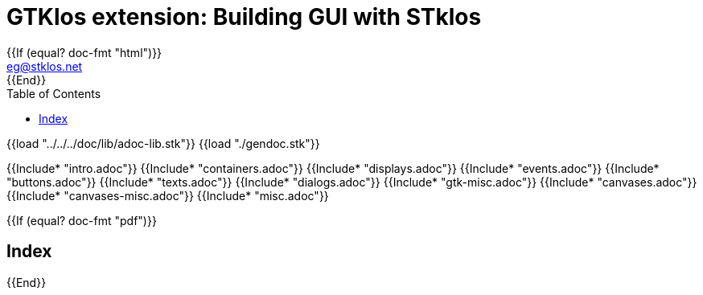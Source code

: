 //  SPDX-License-Identifier: GFDL-1.3-or-later
//
//  Copyright © 2000-2024 Erick Gallesio <eg@stklos.net>
//
//           Author: Erick Gallesio [eg@stklos.net]
//    Creation date:  31-Oct-2024 09:48

= GTKlos extension: Building GUI with STklos
:authors: Erick Gallesio
:email: eg@stklos.net
:doctype: book
:source-highlighter: rouge
:rouge-style: pango
:icons: font
:toc: left
:toclevels: 2
:sectnums:
:xrefstyle: short
:pdf-styles: ../../../doc/refman/theme/stklos.yml
{{If (equal? doc-fmt "html")}}
:nofooter:
{{End}}



{{load "../../../doc/lib/adoc-lib.stk"}}
{{load "./gendoc.stk"}}

{{Include* "intro.adoc"}}
{{Include* "containers.adoc"}}
{{Include* "displays.adoc"}}
{{Include* "events.adoc"}}
{{Include* "buttons.adoc"}}
{{Include* "texts.adoc"}}
{{Include* "dialogs.adoc"}}
{{Include* "gtk-misc.adoc"}}
{{Include* "canvases.adoc"}}
{{Include* "canvases-misc.adoc"}}
{{Include* "misc.adoc"}}


{{If (equal? doc-fmt "pdf")}}
[index]
== Index
{{End}}
